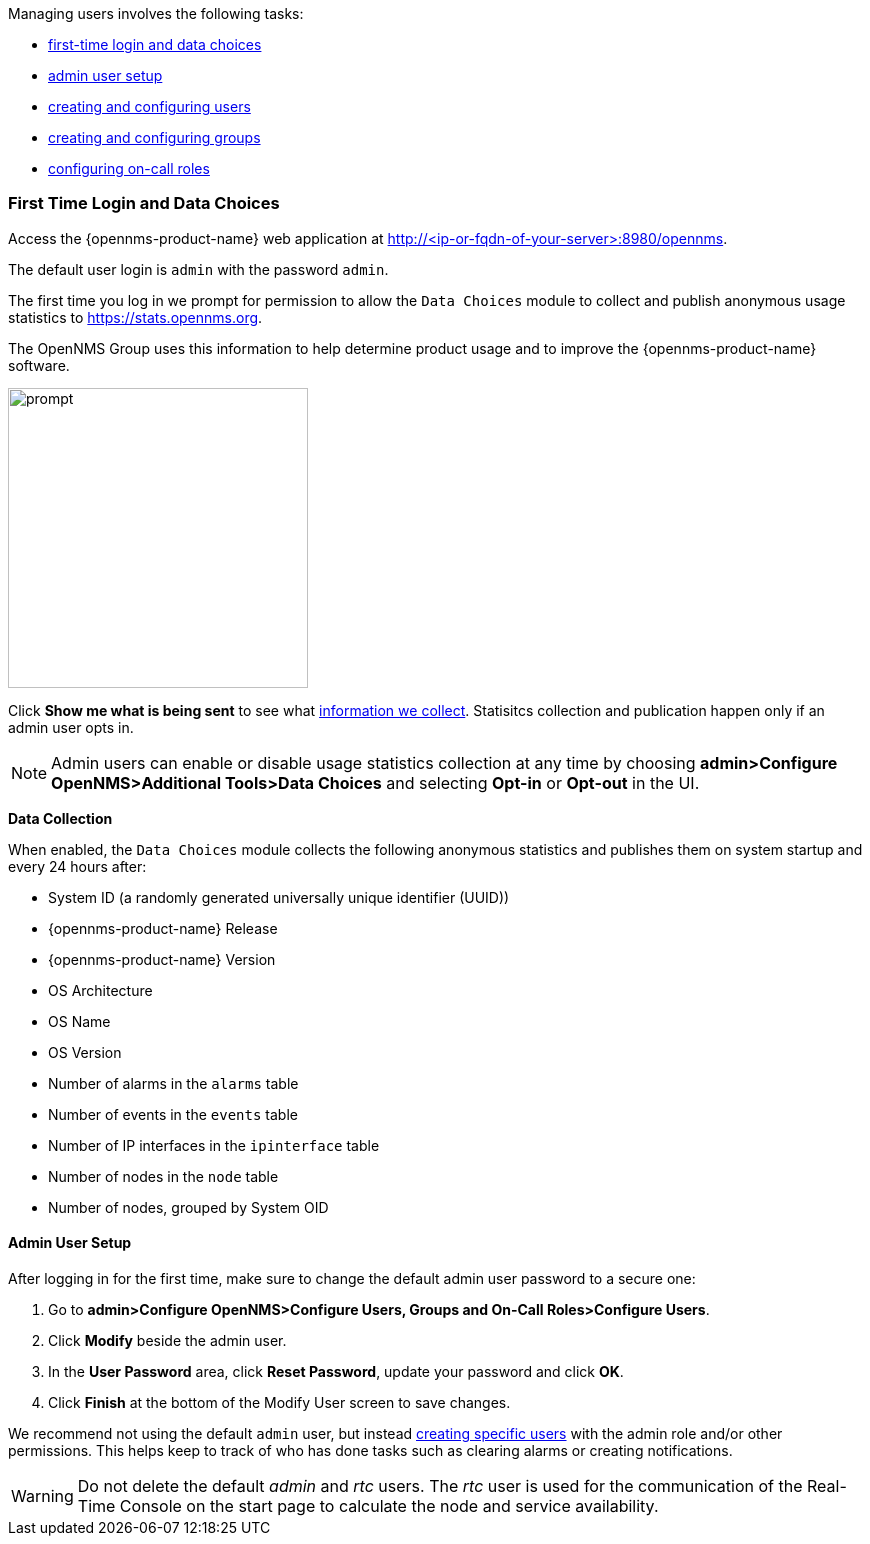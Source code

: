 // Allow GitHub image rendering
:imagesdir: ../../images

[[ga-users-intro]]
Managing users involves the following tasks:

* <<ga-data-choices, first-time login and data choices>>
* <<ga-admin-user-setup, admin user setup>>
* link:#ga-user-config[creating and configuring users]
* link:#ga-user-groups[creating and configuring groups]
* link:#ga-user-on-call[configuring on-call roles]

[[ga-data-choices]]
=== First Time Login and Data Choices

Access the {opennms-product-name} web application at http://<ip-or-fqdn-of-your-server>:8980/opennms.

The default user login is `admin` with the password `admin`.

The first time you log in we prompt for permission to allow the `Data Choices` module to collect and publish anonymous usage statistics to https://stats.opennms.org.

The OpenNMS Group uses this information to help determine product usage and to improve the {opennms-product-name} software. 

image:data-choices/data-sources.png[prompt, 300]

Click *Show me what is being sent* to see what xref:ga-data-collection[information we collect]. 
Statisitcs collection and publication happen only if an admin user opts in.

NOTE: Admin users can enable or disable usage statistics collection at any time by choosing *admin>Configure OpenNMS>Additional Tools>Data Choices* and selecting *Opt-in* or *Opt-out* in the UI.

[[ga-data-collection]]
*Data Collection*

When enabled, the `Data Choices` module collects the following anonymous statistics and publishes them on system startup and every 24 hours after:

* System ID (a randomly generated universally unique identifier (UUID))
* {opennms-product-name} Release
* {opennms-product-name} Version
* OS Architecture
* OS Name
* OS Version
* Number of alarms in the `alarms` table
* Number of events in the `events` table
* Number of IP interfaces in the `ipinterface` table
* Number of nodes in the `node` table
* Number of nodes, grouped by System OID

[[ga-admin-user-setup]]
==== Admin User Setup

After logging in for the first time, make sure to change the default admin user password to a secure one: 

. Go to *admin>Configure OpenNMS>Configure Users, Groups and On-Call Roles>Configure Users*.
. Click *Modify* beside the admin user.
. In the *User Password* area, click *Reset Password*, update your password and click *OK*.
. Click *Finish* at the bottom of the Modify User screen to save changes. 

We recommend not using the default `admin` user, but instead link:#ga-user-config[creating specific users] with the admin role and/or other permissions. 
This helps keep to track of who has done tasks such as clearing alarms or creating notifications. 

WARNING: Do not delete the default _admin_ and _rtc_ users.
         The _rtc_ user is used for the communication of the Real-Time Console on the start page to calculate the node and service availability.
